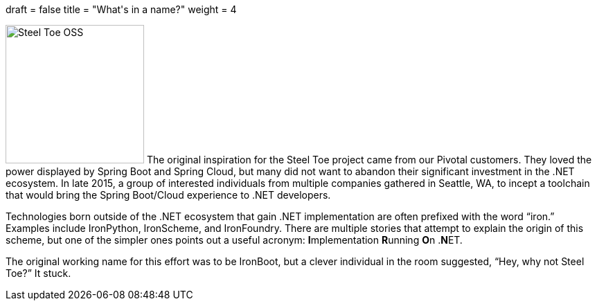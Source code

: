 +++
draft = false
title = "What's in a name?"
weight = 4
+++

image:img/boots.jpg[Steel Toe OSS,200,role="left"]
The original inspiration for the Steel Toe project came from our Pivotal customers. They loved the power displayed by Spring Boot and Spring Cloud, but many did not want to abandon their significant investment in the .NET ecosystem. In late 2015, a group of interested individuals from multiple companies gathered in Seattle, WA, to incept a toolchain that would bring the Spring Boot/Cloud experience to .NET developers.

Technologies born outside of the .NET ecosystem that gain .NET implementation are often prefixed with the word "`iron.`" Examples include IronPython, IronScheme, and IronFoundry. There are multiple stories that attempt to explain the origin of this scheme, but one of the simpler ones points out a useful acronym: **I**mplementation **R**unning **O**n .**N**ET.

The original working name for this effort was to be IronBoot, but a clever individual in the room suggested, "`Hey, why not Steel Toe?`" It stuck.
